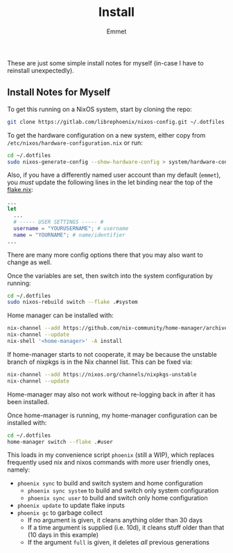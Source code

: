 #+title: Install
#+author: Emmet

These are just some simple install notes for myself (in-case I have to reinstall unexpectedly).

** Install Notes for Myself
To get this running on a NixOS system, start by cloning the repo:
#+BEGIN_SRC sh :noeval
git clone https://gitlab.com/librephoenix/nixos-config.git ~/.dotfiles
#+END_SRC

To get the hardware configuration on a new system, either copy from =/etc/nixos/hardware-configuration.nix= or run:
#+BEGIN_SRC sh :noeval
cd ~/.dotfiles
sudo nixos-generate-config --show-hardware-config > system/hardware-configuration.nix
#+END_SRC

Also, if you have a differently named user account than my default (=emmet=), you /must/ update the following lines in the let binding near the top of the [[./flake.nix][flake.nix]]:
#+BEGIN_SRC nix :noeval
...
let
  ...
  # ----- USER SETTINGS ----- #
  username = "YOURUSERNAME"; # username
  name = "YOURNAME"; # name/identifier
...
#+END_SRC

There are many more config options there that you may also want to change as well.

Once the variables are set, then switch into the system configuration by running:
#+BEGIN_SRC sh :noeval
cd ~/.dotfiles
sudo nixos-rebuild switch --flake .#system
#+END_SRC

Home manager can be installed with:
#+BEGIN_SRC sh :noeval
nix-channel --add https://github.com/nix-community/home-manager/archive/master.tar.gz home-manager
nix-channel --update
nix-shell '<home-manager>' -A install
#+END_SRC

If home-manager starts to not cooperate, it may be because the unstable branch of nixpkgs is in the Nix channel list.  This can be fixed via:
#+BEGIN_SRC sh :noeval
nix-channel --add https://nixos.org/channels/nixpkgs-unstable
nix-channel --update
#+END_SRC

Home-manager may also not work without re-logging back in after it has been installed.

Once home-manager is running, my home-manager configuration can be installed with:
#+BEGIN_SRC sh :noeval
cd ~/.dotfiles
home-manager switch --flake .#user
#+END_SRC

This loads in my convenience script =phoenix= (still a WIP), which replaces frequently used nix and nixos commands with more user friendly ones, namely:
- =phoenix sync= to build and switch system and home configuration
  - =phoenix sync system= to build and switch only system configuration
  - =phoenix sync user= to build and switch only home configuration
- =phoenix update= to update flake inputs
- =phoenix gc= to garbage collect
  - If no argument is given, it cleans anything older than 30 days
  - If a time argument is supplied (i.e. 10d), it cleans stuff older than that (10 days in this example)
  - If the argument =full= is given, it deletes /all/ previous generations
